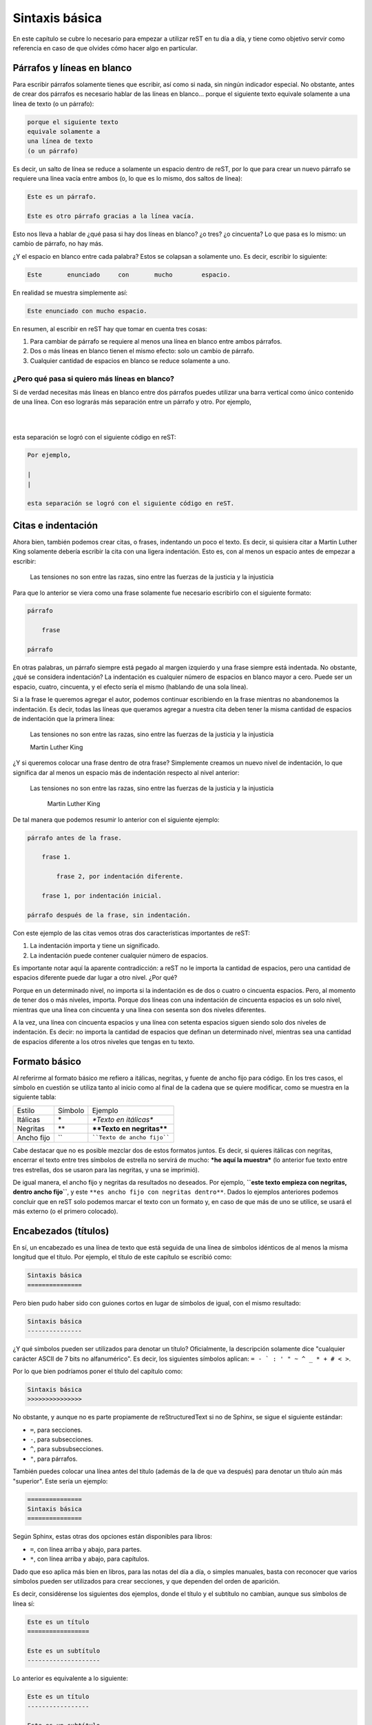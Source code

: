 Sintaxis básica
===============



En este capítulo se cubre lo necesario para empezar a utilizar reST en tu día a día, y tiene como objetivo servir como referencia en caso de que olvides cómo hacer algo en particular.



Párrafos y líneas en blanco
---------------------------



Para escribir párrafos solamente tienes que escribir, así como si nada, sin ningún indicador especial. No obstante, antes de crear dos párrafos es necesario hablar de las líneas en blanco... porque el siguiente texto
equivale solamente a
una línea de texto
(o un párrafo):

.. code-block:: rst

    porque el siguiente texto
    equivale solamente a
    una línea de texto
    (o un párrafo)

Es decir, un salto de línea se reduce a solamente un espacio dentro de reST, por lo que para         crear           un nuevo párrafo se requiere una línea vacía entre ambos (o, lo que es lo mismo, dos saltos de línea):

.. code-block:: rst

    Este es un párrafo.

    Este es otro párrafo gracias a la línea vacía.

Esto nos lleva a hablar de ¿qué pasa si hay dos líneas en blanco? ¿o tres? ¿o cincuenta? Lo que pasa es lo mismo: un cambio de párrafo, no hay más.

¿Y el espacio en blanco entre cada palabra? Estos se colapsan a solamente uno. Es decir, escribir lo siguiente:

.. code-block:: rst

    Este       enunciado     con       mucho        espacio.

En realidad se muestra simplemente así:

.. code-block:: rst

    Este enunciado con mucho espacio.

En resumen, al escribir en reST hay que tomar en cuenta tres cosas:

1. Para cambiar de párrafo se requiere al menos una línea en blanco entre ambos párrafos.
2. Dos o más líneas en blanco tienen el mismo efecto: solo un cambio de párrafo.
3. Cualquier cantidad de espacios en blanco se reduce solamente a uno.



¿Pero qué pasa si quiero más líneas en blanco?
^^^^^^^^^^^^^^^^^^^^^^^^^^^^^^^^^^^^^^^^^^^^^^



Si de verdad necesitas más líneas en blanco entre dos párrafos puedes utilizar una barra vertical como único contenido de una línea. Con eso lograrás más separación entre un párrafo y otro. Por ejemplo,

|
|

esta separación se logró con el siguiente código en reST:

.. code-block:: rst

    Por ejemplo,

    |
    |

    esta separación se logró con el siguiente código en reST.



Citas e indentación
-------------------



Ahora bien, también podemos crear citas, o frases, indentando un poco el texto. Es decir, si quisiera citar a Martin Luther King solamente debería escribir la cita con una ligera indentación. Esto es, con al menos un espacio antes de empezar a escribir:

    Las tensiones no son entre las razas, sino entre las fuerzas de la justicia y la injusticia

Para que lo anterior se viera como una frase solamente fue necesario escribirlo con el siguiente formato:

.. code-block:: rst

    párrafo

        frase

    párrafo

En otras palabras, un párrafo siempre está pegado al margen izquierdo y una frase siempre está indentada. No obstante, ¿qué se considera indentación? La indentación es cualquier número de espacios en blanco mayor a cero. Puede ser un espacio, cuatro, cincuenta, y el efecto sería el mismo (hablando de una sola línea).

Si a la frase le queremos agregar el autor, podemos continuar escribiendo en la frase mientras no abandonemos la indentación. Es decir, todas las líneas que queramos agregar a nuestra cita deben tener la misma cantidad de espacios de indentación que la primera línea:

    Las tensiones no son entre las razas, sino entre las fuerzas de la justicia y la injusticia

    Martin Luther King

¿Y si queremos colocar una frase dentro de otra frase? Simplemente creamos un nuevo nivel de indentación, lo que significa dar al menos un espacio más de indentación respecto al nivel anterior:

    Las tensiones no son entre las razas, sino entre las fuerzas de la justicia y la injusticia

        Martin Luther King

De tal manera que podemos resumir lo anterior con el siguiente ejemplo:

.. code-block:: rst

    párrafo antes de la frase.

        frase 1.

            frase 2, por indentación diferente.

        frase 1, por indentación inicial.

    párrafo después de la frase, sin indentación.

Con este ejemplo de las citas vemos otras dos características importantes de reST:

1. La indentación importa y tiene un significado.
2. La indentación puede contener cualquier número de espacios.

Es importante notar aquí la aparente contradicción: a reST no le importa la cantidad de espacios, pero una cantidad de espacios diferente puede dar lugar a otro nivel. ¿Por qué?

Porque en un determinado nivel, no importa si la indentación es de dos o cuatro o cincuenta espacios. Pero, al momento de tener dos o más niveles, importa. Porque dos líneas con una indentación de cincuenta espacios es un solo nivel, mientras que una línea con cincuenta y una línea con sesenta son dos niveles diferentes.

A la vez, una línea con cincuenta espacios y una línea con setenta espacios siguen siendo solo dos niveles de indentación. Es decir: no importa la cantidad de espacios que definan un determinado nivel, mientras sea una cantidad de espacios diferente a los otros niveles que tengas en tu texto.



Formato básico
--------------



Al referirme al formato básico me refiero a itálicas, negritas, y fuente de ancho fijo para código. En los tres casos, el símbolo en cuestión se utiliza tanto al inicio como al final de la cadena que se quiere modificar, como se muestra en la siguiente tabla:



========== ======= =======================
Estilo     Símbolo Ejemplo
---------- ------- -----------------------
Itálicas   \*      *\*Texto en itálicas\**
Negritas   \*\*    **\*\*Texto en negritas\*\***
Ancho fijo \`\`    ````Texto de ancho fijo````
========== ======= =======================

Cabe destacar que no es posible mezclar dos de estos formatos juntos. Es decir, si quieres itálicas con negritas, encerrar el texto entre tres símbolos de estrella no servirá de mucho: ***he aquí la muestra*** (lo anterior fue texto entre tres estrellas, dos se usaron para las negritas, y una se imprimió).

De igual manera, el ancho fijo y negritas da resultados no deseados. Por ejemplo, **``este texto empieza con negritas, dentro ancho fijo``**, y este ``**es ancho fijo con negritas dentro**``. Dados lo ejemplos anteriores podemos concluir que en reST solo podemos marcar el texto con un formato y, en caso de que más de uno se utilice, se usará el más externo (o el primero colocado).



Encabezados (títulos)
---------------------



En sí, un encabezado es una línea de texto que está seguida de una línea de símbolos idénticos de al menos la misma longitud que el título. Por ejemplo, el título de este capítulo se escribió como:

.. code-block:: rst

    Sintaxis básica
    ===============

Pero bien pudo haber sido con guiones cortos en lugar de símbolos de igual, con el mismo resultado:

.. code-block:: rst

    Sintaxis básica
    ---------------

¿Y qué símbolos pueden ser utilizados para denotar un título? Oficialmente, la descripción solamente dice "cualquier carácter ASCII de 7 bits no alfanumérico". Es decir, los siguientes símbolos aplican: ``= - ` : ' " ~ ^ _ * + # < >``.

Por lo que bien podríamos poner el título del capítulo como:

.. code-block:: rst

    Sintaxis básica
    >>>>>>>>>>>>>>>

No obstante, y aunque no es parte propiamente de reStructuredText si no de Sphinx, se sigue el siguiente estándar:

- ``=``, para secciones.
- ``-``, para subsecciones.
- ``^``, para subsubsecciones.
- ``"``, para párrafos.

También puedes colocar una línea antes del título (además de la de que va después) para denotar un título aún más "superior". Este sería un ejemplo:

.. code-block:: rst

    ===============
    Sintaxis básica
    ===============

Según Sphinx, estas otras dos opciones están disponibles para libros:

- ``=``, con línea arriba y abajo, para partes.
- ``*``, con línea arriba y abajo, para capítulos.

Dado que eso aplica más bien en libros, para las notas del día a día, o simples manuales, basta con reconocer que varios símbolos pueden ser utilizados para crear secciones, y que dependen del orden de aparición.

Es decir, considérense los siguientes dos ejemplos, donde el título y el subtítulo no cambian, aunque sus símbolos de línea sí:

.. code-block:: rst

    Este es un título
    =================

    Este es un subtítulo
    --------------------

Lo anterior es equivalente a lo siguiente:

.. code-block:: rst

    Este es un título
    -----------------

    Este es un subtítulo
    ====================

Aunque lo puedas hacer, y sea técnicamente correcto, es mejor limitarse a un patrón mental de referencia que sea consistente. Es decir, adoptar algo como: ``=`` es para títulos, ``-`` es para subtítulos, y ``^`` es para subsubtítulos. Por supuesto, hay más símbolos aceptados para crear encabezados, en caso de que requieras más subdivisiones.



Vale, ¿pero qué pasa si la regla es de menor longitud?
^^^^^^^^^^^^^^^^^^^^^^^^^^^^^^^^^^^^^^^^^^^^^^^^^^^^^^^^^^^^



Lo que ocurrirá si creas un título con su regla inferior de menor longitud es que tendrás una advertencia:

.. code-block:: none

    WARNING: Title underline too short.

Y nada más. El título (o subtítulo, o el nivel que sea) se creará de manera correcta. No obstante, recomiendo tener como objetivo el no generar advertencias de compilación en tu documento. Ya sabes, por eso de la `teoría de las ventanas rotas`_.



Comentarios
-----------



Para escribir comentarios dentro del documento basta con iniciar una línea con dos puntos y un espacio, ya que cualquier cosa después de ellas no se mostrará. Por ejemplo:

.. Esta línea es un comentario y no aparece en el texto transformado.

.. code-block:: rst

    .. Esta línea es un comentario y no aparece en el texto transformado.

Para escribir un comentario de múltiples líneas solamente continúa escribiendo texto con una indentación de al menos un espacio. La convención aquí es utilizar tres espacios, para que las líneas del comentario aparezcan alineadas:

.. Esta línea es un comentario.
   De hecho esta también.

   Y todas hasta que se deja la indentación.

.. code-block:: rst

    .. Esta línea es un comentario.
       De hecho esta también.

       Y todas hasta que se deja la indentación.

Como se ve en el ejemplo, el comentario no se pierde con líneas vacías, sino que se termina cuando dejas la indentación y comienzas un párrafo u otra instrucción.



Listas
------



Existen tres listas diferentes en reStructuredText: sin orden, con orden, o diccionarios. En los tres casos, se pueden anidar, mientras que la cantidad de espacios sean los mismos de un nivel a otro.



Listas sin orden
^^^^^^^^^^^^^^^^



Las listas sin orden, o con viñetas, se pueden crear con el símbolo de estrella (``*``), el signo de más (``+``), o el signo de menos (``-``). Por ejemplo, aquí una lista:

- Primer elemento.
- Segundo elemento.
- Tercer elemento.

El código para esa lista fue:

.. code-block:: rst

    - Primer elemento.
    - Segundo elemento.
    - Tercer elemento.

Aunque bien pudo haber sido el siguiente:

.. code-block:: rst

    + Primer elemento.
    + Segundo elemento.
    + Tercer elemento.

Es decir, no importa cuál de los tres símbolos utilices, el resultado será la misma viñeta. No obstante, procura no mezclar dos o más símbolos dentro del mismo nivel porque eso producirá la siguiente advertencia:

.. code-block:: none

    WARNING: Bullet list ends without a blank line; unexpected unindent.

¿Qué pasa aquí? El convertidor de reStructuredText se confundió un poco. Espera que una lista tenga solo un símbolo, y si tiene dos cree que es por una de las siguientes dos razones:

1. Espera que el segundo símbolo utilizado corresponda a otra lista independiente, pero de ser así, falta una línea que divida ambas listas (cosa que no pasó).
2. Quieres hacer dos niveles, una lista dentro de otra, aunque para eso hace falta un poco de indentación (cosa que tampoco pasó).

En su resignación, te crea una lista de manera adecuada, pero mandando la advertencia para que resuelvas el problema, en caso de que una de las suposiciones anteriores sea correcta.



Listas anidadas
^^^^^^^^^^^^^^^



Ahora bien, si queremos una lista dentro de otra dentro de otra dentro de otra necesitamos seguir dos reglas de reST, y una agregada por LaTeX:

1. Cada lista anidada debe estar separada por una línea vacía respecto a su lista madre, y los elementos sucesores de la lista madre.
#. La indentación aquí no es arbitraria. La indentación del indicador para los elementos de la lista anidada deben coincidir con el primer carácter del texto del elemento en la lista madre.
#. Lo máximo que se permiten son cuatro niveles de anidamiento, al menos si quieres exportar tu documento a PDF a través de Sphinx/LaTeX sin configuración adicional.

Primero que nada, el problema de una indentación arbitraria es que el texto se tomará como una cita/lista. Dependiendo del estilo, puede no resultar agradable:

+ Primer nivel

    + Segundo nivel

El código en reStructuredText fue:

.. code-block:: rst

    + Primer nivel

        + Segundo nivel

Y generó lo siguiente en HTML:

.. code-block:: html

    <ul>
        <li><p>Primer nivel</p>
            <blockquote>
                <div>
                    <ul class="simple">
                        <li><p>Segundo nivel</p></li>
                    </ul>
                </div>
            </blockquote>
        </li>
    </ul>

Por lo tanto, en este caso, el segundo nivel debe estar indentado dos espacios, para que el símbolo de la lista anidada esté alineado con la "P" inicial de la lista madre:

.. code-block:: rst

    + Primer nivel

      + Segundo nivel

En este caso, la lista se despliega adecuadamente, sin el bloque adicional de la cita:

+ Primer nivel

  + Segundo nivel

Y el HTML es mucho más limpio, como se espera:

.. code-block:: html

    <ul class="simple">
        <li><p>Primer nivel</p>
            <ul>
                <li><p>Segundo nivel</p></li>
            </ul>
        </li>
    </ul>

¿Y en qué afecta la presencia o ausencia de la línea en blanco? Eso depende. Visualmente en HTML, puede resultar *casi* lo mismo (aunque en el PDF el primer nivel aparece en negritas):

+ Primer nivel
    + Segundo nivel

Lo anterior se muestra así porque en el código no colocamos la línea en blanco, es decir:

.. code-block:: rst

    + Primer nivel
        + Segundo nivel

Lo cual genera el siguiente código HTML:

.. code-block:: html

    <ul class="simple">
        <li><dl class="simple">
                <dt>Primer nivel</dt>
                <dd>
                    <ul><li><p>Segundo nivel</p></li></ul>
                </dd>
        </dl></li>
    </ul>

Sea lo que sea lo anterior, no estamos creando una lista simple (vale, es una lista de definiciones). En fin, el resumen sobre estas incongruencias es:

+ Si te pasas de espacios tendrás una lista dentro de una cita.
+ Si no pones una línea entre las listas tendrás una lista de deficiones.
+ Puede resultar tedioso hacer listas anidadas en reST si no se tiene cuidado.

Por último, lo de utilizar un máximo de cuatro niveles de anidamiento tiene que ver con su posible transformación a PDF a través de LaTeX. ¿Por qué? Porque LaTeX solo soporta solo cuatro niveles de anidamiento sin configuración adicional. Es decir, si tratas de generar un PDF de la siguiente lista

.. code-block:: rst
    :linenos:

    + Primer nivel

      + Segundo nivel

        + Tercer nivel

          + Podemos repetir

            + Indefinidamente

              + El símbolo por nivel

        * Regresamos al tercer nivel

      - Y al segundo

puede que recibas un error como:

.. code-block:: none

    LaTeX Error: Too deeply nested.

    See the LaTeX manual or LaTeX Companion for explanation.
    Type  H <return>  for immediate help.

    l.114 \begin{itemize}

Por supuesto, ese problema no ocurre en el `editor en línea <http://rst.ninjs.org/?theme=nature>`_, donde se puede visualizar el HTML con tantos niveles anidados de lista como se desee, y exportar el contenido a PDF (aunque eso se debe a que usa otra librería que no es LaTeX para su conversión). Como sea, no es algo que deba preocuparte mientras funcione.

.. note::

    Aunque previamente dijimos que por nivel se debe usar un símbolo, el ejemplo anterior no genera advertencias. En teoría, deberíamos tener una advertencia por no utilizar el mismo símbolo para las líneas 5 y 13, y otra más gracias a 3 y 15 (por pertenecer al mismo nivel de anidamiento). Dado que no es así, resta decir que para las personas que lleguemos a leer la fuente sigue siendo mejor. Trata de ser consistente.



¿Y qué pasa con el espacio en blanco?
"""""""""""""""""""""""""""""""""""""



Ah, sí, el espacio en blanco entre la viñeta y el texto es otro tema a no dejar pasar. Si no colocamos un espacio entre la viñeta y el texto, no se generará la lista. Por ejemplo, este texto:

+Primer elemento
+Segundo elemento

Sí, debió haber sido una lista... pero faltó dicho espacio entre símbolo y texto:

.. code-block:: rst

    +Primer elemento
    +Segundo elemento

No solo no se genera la lista, si en lugar de utilizar el símbolo **+** se hubiese utilizado la estrella, tendríamos una advertencia porque reST estaría buscando texto en itálicas:

.. code-block:: none

    WARNING: Inline emphasis start-string without end-string.

Por otro lado, si das uno o más espacios, siguen contando como uno solo:

.. code-block:: rst

    * Primer elemento
    *  Segundo elemento
    *    Tercer elemento

Da la siguiente lista:

* Primer elemento
*  Segundo elemento
*    Tercer elemento

Nótese que el espacio en blanco está entre el símbolo y el texto, y que no es indentación.



Listas con orden
^^^^^^^^^^^^^^^^



Las listas con orden se pueden crear con varios caracteres, aunque en este caso sí depende del carácter utilizado para la numeración que se dará (en el caso de las listas sin orden, todos los símbolos daban la misma viñeta).

La primer lista a describir es la compuesta por números arábigos:

1. Elemento.
2. Elemento.

Para crearla, simplemente utilizamos el número, seguido de un punto, un espacio, y luego el texto de cada elemento:

.. code-block:: rst

    1. Elemento.
    2. Elemento.

Otra forma de numeración aceptada es aquella que se hace con letras:

a. Elemento.
b. Elemento.

Y el código es:

.. code-block:: rst

    a. Elemento.
    b. Elemento.

Podemos realizar lo mismo, pero con las letras en mayúscula:

A. Elemento.
B. Elemento.

Cuyo código, que puedo jurar que intuyes, es el siguiente:

.. code-block:: rst

    A. Elemento.
    B. Elemento.

Y, por último, tenemos otros dos formatos gracias a los números romanos, igual en minúscula o mayúscula (al menos, en HTML, aunque el PDF se comporta un poco diferente):

i. Romanos.
ii. Romanos.

IX. Romanos.
X. Romanos.

Su código:

.. code-block:: rst

    i. Romanos.
    ii. Romanos.

    IX. Romanos.
    X. Romanos.



Paréntesis
""""""""""



Además de esas cinco formas de numeración, también puedes usar paréntesis para denotar la lista numerada. Por ejemplo:

.. code-block:: rst

    1. Hola.
    2. Adiós.

    1) Hola.
    2) Adiós.

    (1) Hola.
    (2) Adiós.

En HTML, las tres listas anteriores son equivalentes. En LaTeX, o mejor dicho la versión PDF con que se generó este libro, el resultado varía (una razón más para tener ambas versiones a la mano):

1. Hola.
2. Adiós.

1) Hola.
2) Adiós.

1) Hola.
2) Adiós.



Uso de #
""""""""



No necesariamente tenemos que saber en qué número vamos. Podemos utilizar el carácter **#** para denotar "el siguiente elemento de la lista". Por ejemplo, las siguientes dos listas dan el mismo resultado:

.. code-block:: rst

    a) Primero
    b) Segundo

    a) Primero
    #) Segundo

Que se muestra como:

a) Primero
#) Segundo

En estos dos ejemplos, el primer elemento determina el estilo, mientras que los siguientes elementos se van calculando según se van imprimiendo.



Comenzando en otro número
"""""""""""""""""""""""""



En caso de querer empezar la numeración en otro número, es posible:

56. Elemento.
#. Elemento.
#. Elemento.

El código de la lista anterior es el siguiente:

.. code-block:: rst

    56. Elemento.
    #. Elemento.
    #. Elemento.

Donde podemos ver que el único número necesario es el inicial, cambiado a 56, y de allí reST puede seguir calculando con el uso del **#**. Este conteo y elemento inicial también aplica para los otros estilos, como el alfabético:

e. Primero
#. Segundo
#. Tercero

Donde la lista se realizó con el siguiente código:

.. code-block:: rst

    e. Primero
    #. Segundo
    #. Tercero

.. note::

    Una posible excepción notable en toda esta situación es una lista en números romanos comenzada en el número **v**. ¿Por qué? Resulta que reST asumirá que quieres hacer una lista alfabética que comienza en la **v**, por lo que sigue la **w**, por lo que la siguiente lista no se muestra adecuadamente:

    v. Quinto
    vi. Sexto
    vii. Séptimo

    El código desdichado es:

    .. code-block:: rst

        v. Quinto
        vi. Sexto
        vii. Séptimo



Sublistas
"""""""""



De maneras similar a las listas de viñetas, se puede crear listas anidadas al agregar indentación. Lo que es más, puedes combinar tantos estilos como quieras y puedas. De esto ya solo dejaremos un ejemplo:

1. Elemento arábigo 1.

   i. Elemento romano 1.
   #. Elemento romano 2.

      - Viñeta 1.
      - Viñeta 2.

   #. Elemento romano 3.

      c) Letras 3.
      #) Letras 4.

         A) Mayúsculas 1.
         #) Mayúsculas 2.
         #) Mayúsculas 3.

#. Elemento arábigo 2.

Cuyo código es:

.. code-block:: rst

    1. Elemento arábigo 1.

       i. Elemento romano 1.
       #. Elemento romano 2.

          - Viñeta 1.
          - Viñeta 2.

       #. Elemento romano 3.

          c) Letras 3.
          #) Letras 4.

             A) Mayúsculas 1.
             #) Mayúsculas 2.
             #) Mayúsculas 3.

    #. Elemento arábigo 2.



Diccionarios
^^^^^^^^^^^^



Un diccionario es un tipo de lista que se divide entre términos y sus definiciones. El formato de un diccionario consiste en el término sin sangría, y la definición indentada un nivel. Las definiciones lucen así:

primer término.
    Esta es la definición del primer término.
    Incluso si cambio de línea en el código, sigue estando en la misma línea de la definición.

segundo término.
    He aquí el 2do término, con su definición correspondiente.
tercer término.
    Poco importa el espacio entre definiciones.


cuarto término.
    Sin, o con uno o más saltos de línea, el resultado es el mismo.

Y el código para las definiciones pasadas es:

.. code-block:: rst

    primer término.
        Esta es la definición del primer término.
        Incluso si cambio de línea en el código, sigue estando en la misma línea de la definición.

    segundo término.
        He aquí el 2do término, con su definición correspondiente.
    tercer término.
        Poco importa el espacio entre definiciones.


    cuarto término.
        Sin, o con uno o más saltos de línea, el resultado es el mismo.

.. _texto-preformateado:

Texto preformateado (código fuente)
-----------------------------------



El texto preformateado es texto que no se convierte, aunque tenga símbolos de reStructuredText, y que preserva su espacio en blanco intacto. Se denota por el texto indentado después de una secuencia de dos símbolos de dos puntos (``::``), y una línea vacía, como sigue:

::

    ::

        Esto es código porque está indentado después de dos dos puntos.

Si no dejas la línea vacía entre los dos dos puntos y la primer línea de código, **no** se verá como tal:

::
    Esto debería ser código.
    Pero no lo es porque le faltó un salto de línea entre símbolos y texto.

Además, también funciona si colocas los dos dos puntos después de un párrafo, en cuyo caso se imprimen unos dos puntos en pantalla, y luego se inicia el bloque preformateado::

    Este bloque no empezó con una línea vacía con "::".

    El párrafo anterior terminó como "preformateado::",

    por eso se imprimieron los dos puntos.



Enlaces externos
----------------



Un enlace externo es aquel enlace que lleva a una dirección o sitio fuera del documento que estás realizando. Es decir, un enlace a una URL que desees. Podemos crear un enlace de este tipo de dos maneras: directa o indirectamente.



Enlace directo
^^^^^^^^^^^^^^



El enlace directo se coloca dentro del mismo texto. Para crear un enlace de esta manera se empieza con un acento grave (`````), seguido del texto del enlace, y entre signos de mayor que y menor que se coloca la URL, para finalizar con un acento grave y un guión bajo, como se muestra:

.. code-block:: rst

    `texto del enlace <url del enlace>`_

Por ejemplo, para ir al `sitio de Python <https://www.python.org/>`_ se utilizó el siguiente código:

.. code-block:: rst

    `sitio de Python <https://www.python.org/>`_



Enlace indirecto
^^^^^^^^^^^^^^^^

Si te parece que el texto con una URL embebida es difícil de leer puedes optar por crear un enlace mediante referencia (otra forma de decirlo es que partiremos el enlace en dos). Esto se hace agregando un guión bajo a una palabra. Por ejemplo, podemos crear un enlace mediante la palabra Python_ (escrita como ``Python_``). No obstante, al generar el documento obtendrás una advertencia:

.. code-block:: none

    WARNING: Unknown target name: "python".

Esto se debe a que hemos definido el texto a presentar mas no su destino. Para definirlo escribimos dos puntos (``..``), espacio, guión bajo, la palabra utilizada previamente, seguida de dos puntos (``:``), un espacio, para finalizar con la URL:

.. code-block:: rst

    .. _Python: https://www.python.org/

También podemos usar un `conjunto de palabras`_ para crear un enlace, siempre y cuando las encerremos entre acentos graves y finalicemos con el guión bajo:

.. code-block:: rst

    `conjunto de palabras`_

No obstante, para declarar la referencia no se necesitan los acentos graves:

.. code-block:: rst

    .. _conjunto de palabras: https://www.python.org/

Aquí cabe aclarar que la definición puede aparecer en cualquier parte del archivo, ya sea antes o después de donde la utilizamos, e igual el compilador la detecta. Lo recomendado es agrupar todas las definiciones de URL al final del documento. Por último, hay que decir que dicha definición es válida para múltiples instancias usando ese `conjunto de palabras`_ dentro del mismo documento.

A manera de recordatorio, he aquí la forma general de los enlaces indirectos, ya sean de una palabra o de varias:

.. code-block:: rst

    .. Se puede utilizar una sola palabra, sin acentos graves
    Palabra_
    .. Y declarar su referencia al final.
    .. _Palabra: pagina.com

    .. O bien un conjunto de palabras entre acentos graves
    `conjunto de palabras`_
    .. Definiendo la referencia sin acentos graves
    .. _conjunto de palabras: pagina.com



Enlaces internos
----------------



Los enlaces internos son referencias que nos llevan a contenido dentro de nuestro propio documento. De hecho, siguen la misma sintaxis que un enlace externo indirecto, pero sin definir la url:

.. code-block:: rst

    Texto para un `enlace interno`_

    Creación de la referencia del enlace interno:
    .. _enlace interno:

.. raw:: latex

    \newpage

.. _enlace interno:

Es decir, puedes colocar el texto ``.. _enlace interno:`` en cualquier lugar de tu documento donde quieras crear un `enlace interno`_ (alguna nota importante, un término que quieras resaltar, o algún punto que consideres de particular interés... no aquí sobre este párrafo). Y, posteriormente, donde sea que lo quieras utilizar, mandarlo llamar con el texto entre acentos graves y con el guión bajo al final.



Enlaces implícitos
^^^^^^^^^^^^^^^^^^



Dado que algunos puntos de interés obvios dentro de nuestro documento son los títulos, reST los reconoce como enlaces internos implícitos. Es decir, puedo enlazar a secciones de este capítulo simplemente encerrando los títulos entre acentos graves y con su guión bajo, como `diccionarios`_, o `párrafos y líneas en blanco`_, o `comentarios`_. Esos últimos tres enlaces no requirieron más código para su uso que el siguiente:

.. code-block:: rst

    `diccionarios`_, o `párrafos y líneas en blanco`_, o `comentarios`_.



Tablas
------



Hay dos formas de hacer tablas en reST: una mala y otra peor. La verdad es que hacer tablas a partir de texto plano no puede ser agradable, no hay forma. Y reST no está solo en esto, es un problema compartido por HTML, Markdown, LaTeX, y cualquier otro lenguaje de marcado. Es en este momento donde se acepta la superioridad de la interfaz gráfica y se recomienda el uso de una, en la página `tablesgenerator.com`_. Gracias a ese generador podemos crear una hermosa tabla:

.. code-block:: rst

    +-------------------------+-------------+-------------+
    | Multicolumna            | Encabezado4 | Encabezado5 |
    +-----------+------+------+-------------+-------------+
    | Multifila | F2C2 | F2C3 | F2C4        | F2C5        |
    |           +------+------+-------------+-------------+
    |           | F3C2 | F3C3 | F3C4        | F3C5        |
    +-----------+------+------+-------------+-------------+
    | F4C1      | F4C2 | F4C3 | F4C4        | F4C5        |
    +-----------+------+------+-------------+-------------+

Ahora bien, según reST, el encabezado se marca con ``=`` debajo de la primera línea, por lo que tenemos que hacer este mínimo cambio para que se muestre como pretendemos:

.. code-block:: rst

    +-------------------------+-------------+-------------+
    | Multicolumna            | Encabezado4 | Encabezado5 |
    +===========+======+======+=============+=============+
    | Multifila | F2C2 | F2C3 | F2C4        | F2C5        |
    |           +------+------+-------------+-------------+
    |           | F3C2 | F3C3 | F3C4        | F3C5        |
    +-----------+------+------+-------------+-------------+
    | F4C1      | F4C2 | F4C3 | F4C4        | F4C5        |
    +-----------+------+------+-------------+-------------+


Y toda esa mezcla de ``-`` para separar filas, ``|`` para separar columnas, ``=`` debajo del encabezado, y ``+`` para las uniones nos da la siguiente tabla:

+-------------------------+-------------+-------------+
| Multicolumna            | Encabezado4 | Encabezado5 |
+===========+======+======+=============+=============+
| Multifila | F2C2 | F2C3 | F2C4        | F2C5        |
|           +------+------+-------------+-------------+
|           | F3C2 | F3C3 | F3C4        | F3C5        |
+-----------+------+------+-------------+-------------+
| F4C1      | F4C2 | F4C3 | F4C4        | F4C5        |
+-----------+------+------+-------------+-------------+

En este libro, generado en PDF a través de LaTeX, la tabla no cumple con las expectativas por dos problemas:

1) ninguna de las tres celdas superiores parece encabezado, y
2) la multicolumna tiene diferente alineación vertical respecto a las demás.

No obstante, el editor en línea muestra los encabezados correctamente, tanto para la versión en HTML tanto como para su archivo exportado a PDF.

Ahora bien, hay otra forma "más sencilla" de hacer tablas, aunque no nos permite hacer multifilas. Este tipo de tabla solo requiere que las columnas tengan ancho fijo, por ejemplo:

.. code-block:: rst

    ================= =================
    Encabezado1       Encabezado2
    ================= =================
    Fila 2, Columna 1 Fila 2, Columna 2
    Fila 3, Columna 1 Fila 3, Columna 2
    ================= =================

Para iniciar y terminar este tipo de tablas se requiere de líneas con símbolos de igual, separadas por espacios según las columnas que sean, y debajo del encabezado va otra igual. Fuera de esto, todas las columnas deben tener el mismo ancho y las columnas de iguales deben contenerlas. El código anterior genera la siguiente tabla:

================= =================
Encabezado1       Encabezado2
================= =================
Fila 2, Columna 1 Fila 2, Columna 2
Fila 3, Columna 1 Fila 3, Columna 2
================= =================

En el momento que llegues a excederte en un elemento en alguna columna, tendrás una advertencia como la siguiente:

.. code-block:: rst

    WARNING: Malformed table.
    Text in column margin in table line 2.

    ================= =================
    Encabezado muy largo Encabezado2
    ================= =================

En este caso, el documento se generará sin rastro de tu tabla. Aunque, sí, es bastante simple este formato, un solo elemento que exceda tu largo de columna inicial implica que luego tengas que extender manualmente todos los anteriores para dar el ancho fijo adecuado.

En lugar de batallar, simplemente escucha mi consejo: utiliza el generador de `tablesgenerator.com`_, copia, pega, cambia la línea del encabezado, y sé feliz.



Resumen
-------



En este capítulo vimos la sintaxis de reST para componer texto de relativa complejidad. Vimos cómo se formaban los párrafo, la importancia de las líneas en blanco y la indentación, como colocar **\*\*negritas\*\*** y *\*cursivas\**, y cómo incluir títulos, listas, comentarios, y hasta enlace y tablas.

No obstante, con reST podemos lograr más cosas a través de directivas, nuestro tema del siguiente capítulo.



.. #######################################################################
.. ### Enlaces externos ##################################################
.. #######################################################################

.. _teoría de las ventanas rotas: https://es.wikipedia.org/wiki/Teor%C3%ADa_de_las_ventanas_rotas
.. _Python: https://www.python.org/
.. _conjunto de palabras: https://www.python.org/
.. _tablesgenerator.com: https://www.tablesgenerator.com/text_tables